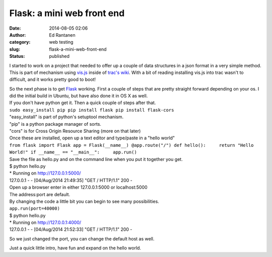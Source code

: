 Flask: a mini web front end
###########################
:date: 2014-08-05 02:06
:author: Ed Rantanen
:category: web testing
:slug: flask-a-mini-web-front-end
:status: published

I started to work on a project that needed to offer up a couple of data
structures in a json format in a very simple method. This is part of
mechanism using `vis.js <http://visjs.org/>`__ inside of `trac's
wiki <http://trac.edgewall.org/wiki/TracWiki>`__. With a bit of reading
installing vis.js into trac wasn't to difficult, and it works pretty
good to boot!

| So the next phase is to get `Flask <http://flask.pocoo.org/>`__
  working. First a couple of steps that are pretty straight forward
  depending on your os. I did the initial build in Ubuntu, but have also
  done it in OS X as well.
| If you don't have python get it. Then a quick couple of steps after
  that.
| ``sudo easy_install pip pip install flask pip install flask-cors``

| "easy\_install" is part of python's setuptool mechanism.
| "pip" is a python package manager of sorts.
| "cors" is for Cross Origin Resource Sharing (more on that later)

| Once these are installed, open up a text editor and type/paste in a
  "hello world"
| ``from flask import Flask app = Flask(__name__) @app.route("/") def hello():     return "Hello World!" if __name__ == "__main__":     app.run()``
| Save the file as hello.py and on the command line when you put it
  together you get.

| $ python hello.py
| \* Running on http://127.0.0.1:5000/
| 127.0.0.1 - - [04/Aug/2014 21:49:35] "GET / HTTP/1.1" 200 -

| Open up a browser enter in either 127.0.0.1:5000 or localhost:5000
| The address:port are default.

| By changing the code a little bit you can begin to see many
  possibilities.
| ``app.run(port=40000)``

| $ python hello.py
| \* Running on http://127.0.0.1:4000/
| 127.0.0.1 - - [04/Aug/2014 21:52:33] "GET / HTTP/1.1" 200 -

So we just changed the port, you can change the default host as well.

Just a quick little intro, have fun and expand on the hello world.

